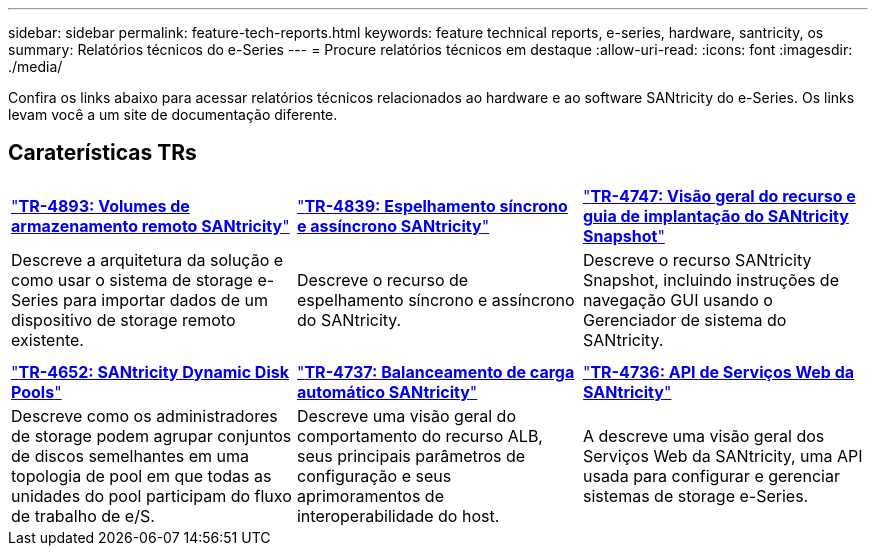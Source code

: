 ---
sidebar: sidebar 
permalink: feature-tech-reports.html 
keywords: feature technical reports, e-series, hardware, santricity, os 
summary: Relatórios técnicos do e-Series 
---
= Procure relatórios técnicos em destaque
:allow-uri-read: 
:icons: font
:imagesdir: ./media/


[role="lead"]
Confira os links abaixo para acessar relatórios técnicos relacionados ao hardware e ao software SANtricity do e-Series. Os links levam você a um site de documentação diferente.



== Caraterísticas TRs

[cols="9,9,9"]
|===


| https://www.netapp.com/pdf.html?item=/media/28697-tr-4893-deploy.pdf["*TR-4893: Volumes de armazenamento remoto SANtricity*"^] | https://www.netapp.com/pdf.html?item=/media/19405-tr-4839.pdf["*TR-4839: Espelhamento síncrono e assíncrono SANtricity*"^] | https://www.netapp.com/pdf.html?item=/media/17167-tr4747pdf.pdf["*TR-4747: Visão geral do recurso e guia de implantação do SANtricity Snapshot*"^] 


| Descreve a arquitetura da solução e como usar o sistema de storage e-Series para importar dados de um dispositivo de storage remoto existente. | Descreve o recurso de espelhamento síncrono e assíncrono do SANtricity. | Descreve o recurso SANtricity Snapshot, incluindo instruções de navegação GUI usando o Gerenciador de sistema do SANtricity. 


|  |  |  


|  |  |  


| https://www.netapp.com/ko/media/12421-tr4652.pdf["*TR-4652: SANtricity Dynamic Disk Pools*"^] | https://www.netapp.com/pdf.html?item=/media/17144-tr4737pdf.pdf["*TR-4737: Balanceamento de carga automático SANtricity*"^] | https://www.netapp.com/pdf.html?item=/media/17142-tr4736pdf.pdf["*TR-4736: API de Serviços Web da SANtricity*"^] 


| Descreve como os administradores de storage podem agrupar conjuntos de discos semelhantes em uma topologia de pool em que todas as unidades do pool participam do fluxo de trabalho de e/S. | Descreve uma visão geral do comportamento do recurso ALB, seus principais parâmetros de configuração e seus aprimoramentos de interoperabilidade do host. | A descreve uma visão geral dos Serviços Web da SANtricity, uma API usada para configurar e gerenciar sistemas de storage e-Series. 
|===